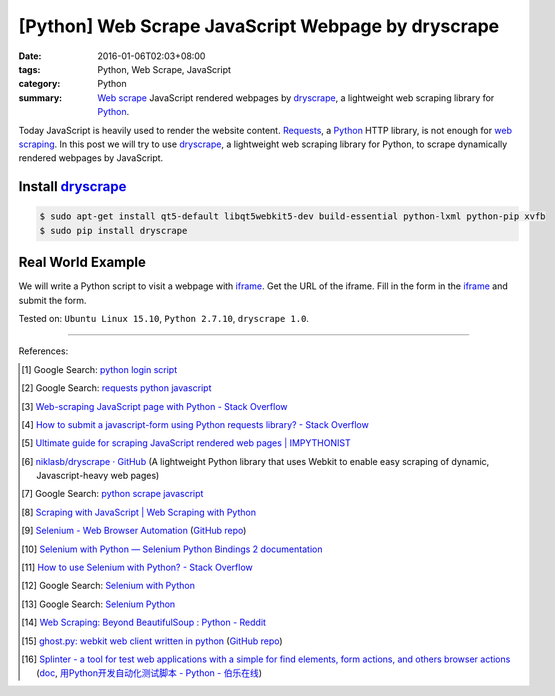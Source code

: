 [Python] Web Scrape JavaScript Webpage by dryscrape
###################################################

:date: 2016-01-06T02:03+08:00
:tags: Python, Web Scrape, JavaScript
:category: Python
:summary: `Web scrape`_ JavaScript rendered webpages by dryscrape_, a
          lightweight web scraping library for Python_.

Today JavaScript is heavily used to render the website content. Requests_, a
Python_ HTTP library, is not enough for `web scraping`_. In this post we will
try to use dryscrape_, a lightweight web scraping library for Python, to scrape
dynamically rendered webpages by JavaScript.

Install dryscrape_
++++++++++++++++++

.. code-block:: bash

  $ sudo apt-get install qt5-default libqt5webkit5-dev build-essential python-lxml python-pip xvfb
  $ sudo pip install dryscrape

Real World Example
++++++++++++++++++

We will write a Python script to visit a webpage with iframe_. Get the URL of
the iframe. Fill in the form in the iframe_ and submit the form.

.. show_github_file:: siongui userpages content/code/python-dryscrape-form/submit.py



Tested on: ``Ubuntu Linux 15.10``, ``Python 2.7.10``, ``dryscrape 1.0``.

----

References:

.. [1] Google Search: `python login script <https://www.google.com/search?q=python+login+script>`_

.. [2] Google Search: `requests python javascript <https://www.google.com/search?q=requests+python+javascript>`_

.. [3] `Web-scraping JavaScript page with Python - Stack Overflow <http://stackoverflow.com/questions/8049520/web-scraping-javascript-page-with-python>`_

.. [4] `How to submit a javascript-form using Python requests library? - Stack Overflow <http://stackoverflow.com/questions/20802108/how-to-submit-a-javascript-form-using-python-requests-library>`_

.. [5] `Ultimate guide for scraping  JavaScript rendered web pages | IMPYTHONIST <https://impythonist.wordpress.com/2015/01/06/ultimate-guide-for-scraping-javascript-rendered-web-pages/>`_

.. [6] `niklasb/dryscrape · GitHub <https://github.com/niklasb/dryscrape>`_
       (A lightweight Python library that uses Webkit to enable easy scraping of dynamic, Javascript-heavy web pages)

.. [7] Google Search: `python scrape javascript <https://www.google.com/search?q=python+scrape+javascript>`_

.. [8] `Scraping with JavaScript | Web Scraping with Python <http://pythonscraping.com/blog/javascript>`_

.. [9] `Selenium - Web Browser Automation <http://seleniumhq.org/>`_
       (`GitHub repo <https://github.com/SeleniumHQ/selenium/>`__)

.. [10] `Selenium with Python — Selenium Python Bindings 2 documentation <http://selenium-python.readthedocs.org/>`_

.. [11] `How to use Selenium with Python? - Stack Overflow <http://stackoverflow.com/questions/17540971/how-to-use-selenium-with-python>`_

.. [12] Google Search: `Selenium with Python <https://www.google.com/search?q=Selenium+with+Python>`_

.. [13] Google Search: `Selenium Python <https://www.google.com/search?q=Selenium+Python>`_

.. [14] `Web Scraping: Beyond BeautifulSoup : Python - Reddit <https://www.reddit.com/r/Python/comments/1xj39b/web_scraping_beyond_beautifulsoup/>`_

.. [15] `ghost.py: webkit web client written in python <http://jeanphix.me/Ghost.py/>`_
        (`GitHub repo <https://github.com/jeanphix/Ghost.py>`__)

.. [16] `Splinter - a tool for test web applications with a simple for find elements, form actions, and others browser actions <https://github.com/cobrateam/splinter>`_
        (`doc <https://splinter.readthedocs.org/>`__,
        `用Python开发自动化测试脚本 - Python - 伯乐在线 <http://python.jobbole.com/84012/>`_)


.. _Web scrape: https://en.wikipedia.org/wiki/Web_scraping
.. _Python: https://www.python.org/
.. _dryscrape: https://github.com/niklasb/dryscrape
.. _Requests: http://docs.python-requests.org/
.. _web scraping: https://en.wikipedia.org/wiki/Web_scraping
.. _iframe: http://www.w3schools.com/tags/tag_iframe.asp
